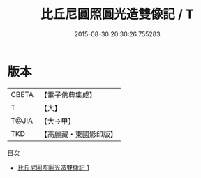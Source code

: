 #+TITLE: 比丘尼圓照圓光造雙像記 / T

#+DATE: 2015-08-30 20:30:26.755283
* 版本
 |     CBETA|【電子佛典集成】|
 |         T|【大】     |
 |     T@JIA|【大→甲】   |
 |       TKD|【高麗藏・東國影印版】|
目次
 - [[file:KR6j0334_001.txt][比丘尼圓照圓光造雙像記 1]]
